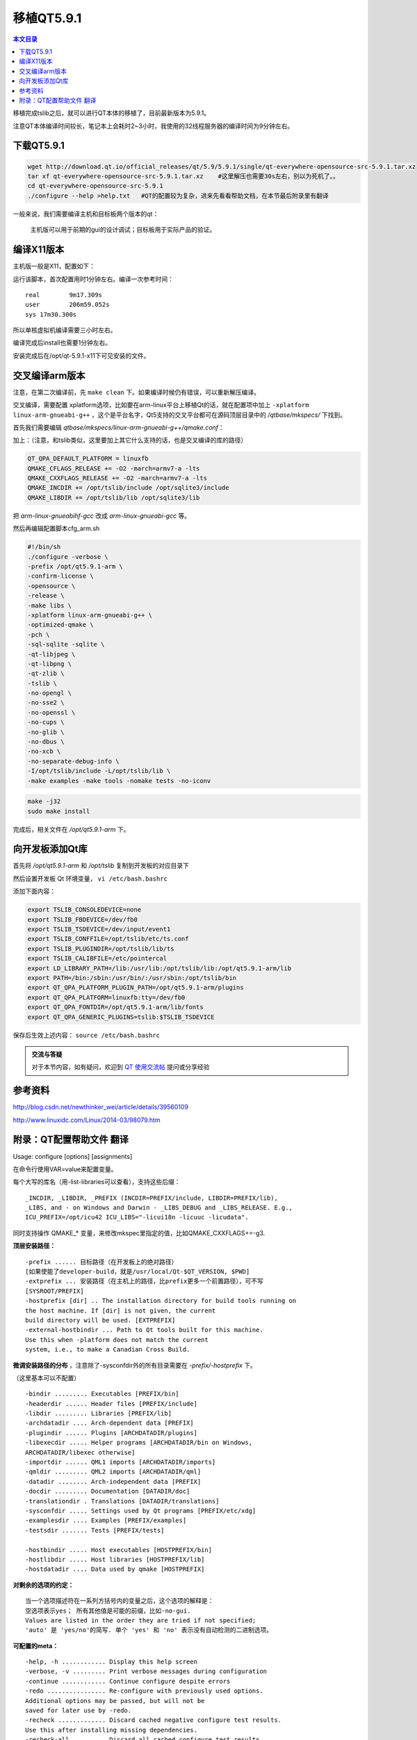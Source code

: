 移植QT5.9.1
===================================

.. contents:: 本文目录

移植完成tslib之后，就可以进行QT本体的移植了，目前最新版本为5.9.1。

注意QT本体编译时间较长，笔记本上会耗时2~3小时，我使用的32线程服务器的编译时间为9分钟左右。

下载QT5.9.1
-----------------------------------

.. code-block:: bash

    wget http://download.qt.io/official_releases/qt/5.9/5.9.1/single/qt-everywhere-opensource-src-5.9.1.tar.xz
    tar xf qt-everywhere-opensource-src-5.9.1.tar.xz	#这里解压也需要30s左右，别以为死机了。。
    cd qt-everywhere-opensource-src-5.9.1
    ./configure --help >help.txt   #QT的配置较为复杂，进来先看看帮助文档，在本节最后附录里有翻译

一般来说，我们需要编译主机和目标板两个版本的qt：
   
   主机版可以用于前期的gui的设计调试；目标板用于实际产品的验证。

编译X11版本
------------------------------------

主机版一般是X11，配置如下：

.. code-block:: bash
   :caption: cfg_X11.sh

    #!/bin/bash
    ./configure -prefix /opt/qt-5.9.1-x11 -opensource -make tools   
    #安装位置，开源版本，编译qt工具（makeqpf,qtconfig）
    make -j32
    sudo make install

运行该脚本，首次配置用时1分钟左右。编译一次参考时间：

:: 

    real	9m17.309s
    user	206m59.052s
    sys	17m30.300s

所以单核虚拟机编译需要三小时左右。

编译完成后install也需要1分钟左右。

安装完成后在/opt/qt-5.9.1-x11下可见安装的文件。

交叉编译arm版本
------------------------------------

注意，在第二次编译前，先 ``make clean`` 下。如果编译时候仍有错误，可以重新解压编译。

交叉编译，需要配置 xplatform选项，比如要在arm-linux平台上移植Qt的话，就在配置项中加上 ``-xplatform linux-arm-gnueabi-g++`` ，这个是平台名字，Qt5支持的交叉平台都可在源码顶层目录中的 */qtbase/mkspecs/* 下找到。

首先我们需要编辑 *qtbase/mkspecs/linux-arm-gnueabi-g++/qmake.conf*：

加上：（注意，和tslib类似，这里要加上其它什么支持的话，也是交叉编译的库的路径）

.. code-block:: bash

    QT_QPA_DEFAULT_PLATFORM = linuxfb
    QMAKE_CFLAGS_RELEASE += -O2 -march=armv7-a -lts
    QMAKE_CXXFLAGS_RELEASE += -O2 -march=armv7-a -lts
    QMAKE_INCDIR += /opt/tslib/include /opt/sqlite3/include
    QMAKE_LIBDIR += /opt/tslib/lib /opt/sqlite3/lib

把 *arm-linux-gnueabihf-gcc* 改成 *arm-linux-gnueabi-gcc* 等。

然后再编辑配置脚本cfg_arm.sh

.. code-block:: bash

    #!/bin/sh
    ./configure -verbose \
    -prefix /opt/qt5.9.1-arm \
    -confirm-license \
    -opensource \
    -release \
    -make libs \
    -xplatform linux-arm-gnueabi-g++ \
    -optimized-qmake \
    -pch \
    -sql-sqlite -sqlite \
    -qt-libjpeg \
    -qt-libpng \
    -qt-zlib \
    -tslib \
    -no-opengl \
    -no-sse2 \
    -no-openssl \
    -no-cups \
    -no-glib \
    -no-dbus \
    -no-xcb \
    -no-separate-debug-info \
    -I/opt/tslib/include -L/opt/tslib/lib \
    -make examples -make tools -nomake tests -no-iconv
    
.. code-block:: bash

    make -j32
    sudo make install

完成后，相关文件在 */opt/qt5.9.1-arm* 下。

向开发板添加Qt库
---------------------------------------------

首先将 */opt/qt5.9.1-arm* 和 */opt/tslib* 复制到开发板的对应目录下

然后设置开发板 Qt 环境变量， ``vi /etc/bash.bashrc``

添加下面内容：

.. code-block:: bash

    export TSLIB_CONSOLEDEVICE=none
    export TSLIB_FBDEVICE=/dev/fb0
    export TSLIB_TSDEVICE=/dev/input/event1
    export TSLIB_CONFFILE=/opt/tslib/etc/ts.conf
    export TSLIB_PLUGINDIR=/opt/tslib/lib/ts
    export TSLIB_CALIBFILE=/etc/pointercal
    export LD_LIBRARY_PATH=/lib:/usr/lib:/opt/tslib/lib:/opt/qt5.9.1-arm/lib
    export PATH=/bin:/sbin:/usr/bin/:/usr/sbin:/opt/tslib/bin
    export QT_QPA_PLATFORM_PLUGIN_PATH=/opt/qt5.9.1-arm/plugins
    export QT_QPA_PLATFORM=linuxfb:tty=/dev/fb0
    export QT_QPA_FONTDIR=/opt/qt5.9.1-arm/lib/fonts
    export QT_QPA_GENERIC_PLUGINS=tslib:$TSLIB_TSDEVICE

保存后生效上述内容： ``source /etc/bash.bashrc``

.. admonition:: 交流与答疑

    对于本节内容，如有疑问，欢迎到 `QT 使用交流帖 <http://bbs.lichee.pro/d/16-qt>`_ 提问或分享经验

参考资料
----------------------------------

http://blog.csdn.net/newthinker_wei/article/details/39560109

http://www.linuxidc.com/Linux/2014-03/98079.htm

附录：QT配置帮助文件 翻译
------------------------------------

Usage: configure [options] [assignments]

在命令行使用VAR=value来配置变量。

每个大写的库名（用-list-libraries可以查看），支持这些后缀：

:: 

    _INCDIR, _LIBDIR, _PREFIX (INCDIR=PREFIX/include, LIBDIR=PREFIX/lib),
    _LIBS, and - on Windows and Darwin - _LIBS_DEBUG and _LIBS_RELEASE. E.g.,
    ICU_PREFIX=/opt/icu42 ICU_LIBS="-licui18n -licuuc -licudata".

同时支持操作 QMAKE_* 变量，来修改mkspec里指定的值，比如QMAKE_CXXFLAGS+=-g3.

**顶层安装路径：**

:: 

    -prefix ...... 目标路径（在开发板上的绝对路径）
    [如果使能了developer-build，就是/usr/local/Qt-$QT_VERSION, $PWD]
    -extprefix ... 安装路径（在主机上的路径，比prefix更多一个前置路径），可不写
    [SYSROOT/PREFIX]
    -hostprefix [dir] .. The installation directory for build tools running on
    the host machine. If [dir] is not given, the current
    build directory will be used. [EXTPREFIX]
    -external-hostbindir ... Path to Qt tools built for this machine.
    Use this when -platform does not match the current
    system, i.e., to make a Canadian Cross Build.

**微调安装路径的分布** ，注意除了-sysconfdir外的所有目录需要在 *-prefix/-hostprefix* 下。

（这里基本可以不配置）

:: 

    -bindir ......... Executables [PREFIX/bin]
    -headerdir ...... Header files [PREFIX/include]
    -libdir ......... Libraries [PREFIX/lib]
    -archdatadir .... Arch-dependent data [PREFIX]
    -plugindir ...... Plugins [ARCHDATADIR/plugins]
    -libexecdir ..... Helper programs [ARCHDATADIR/bin on Windows,
    ARCHDATADIR/libexec otherwise]
    -importdir ...... QML1 imports [ARCHDATADIR/imports]
    -qmldir ......... QML2 imports [ARCHDATADIR/qml]
    -datadir ........ Arch-independent data [PREFIX]
    -docdir ......... Documentation [DATADIR/doc]
    -translationdir . Translations [DATADIR/translations]
    -sysconfdir ..... Settings used by Qt programs [PREFIX/etc/xdg]
    -examplesdir .... Examples [PREFIX/examples]
    -testsdir ....... Tests [PREFIX/tests]

    -hostbindir ..... Host executables [HOSTPREFIX/bin]
    -hostlibdir ..... Host libraries [HOSTPREFIX/lib]
    -hostdatadir .... Data used by qmake [HOSTPREFIX]

**对剩余的选项的约定：**

:: 

    当一个选项描述符在一系列方括号内的变量之后，这个选项的解释是：
    空选项表示yes； 所有其他值是可能的前缀，比如-no-gui.
    Values are listed in the order they are tried if not specified;
    'auto' 是 'yes/no'的简写. 单个 'yes' 和 'no' 表示没有自动检测的二进制选项。

**可配置的meta：**

:: 

    -help, -h ............ Display this help screen
    -verbose, -v ......... Print verbose messages during configuration
    -continue ............ Continue configure despite errors
    -redo ................ Re-configure with previously used options.
    Additional options may be passed, but will not be
    saved for later use by -redo.
    -recheck ............. Discard cached negative configure test results.
    Use this after installing missing dependencies.
    -recheck-all ......... Discard all cached configure test results.
    -feature- ... Enable 
    -no-feature- Disable [none]
    -list-features ....... List available features. Note that some features
    have dedicated command line options as well.

    -list-libraries ...... List possible external dependencies.

**构建选项：**

:: 

    -opensource .......... Build the Open-Source Edition of Qt
    -commercial .......... Build the Commercial Edition of Qt
    -confirm-license ..... Automatically acknowledge the license
    -release ............. Build Qt with debugging turned off [yes]
    -debug ............... Build Qt with debugging turned on [no]
    -debug-and-release ... Build two versions of Qt, with and without
    debugging turned on [yes] (Apple and Windows only)
    -optimize-debug ...... Enable debug-friendly optimizations in debug builds
    [auto] (Not supported with MSVC)
    -optimize-size ....... Optimize release builds for size instead of speed [no]
    -optimized-tools ..... Build optimized host tools even in debug build [no]
    -force-debug-info .... Create symbol files for release builds [no]
    -separate-debug-info . Split off debug information to separate files [no]
    -strip ............... Strip release binaries of unneeded symbols [yes]
    -force-asserts ....... Enable Q_ASSERT even in release builds [no]
    -developer-build ..... Compile and link Qt for developing Qt itself
    (exports for auto-tests, extra checks, etc.) [no]
    -shared .............. Build shared Qt libraries [yes] (no for UIKit)
    -static .............. Build static Qt libraries [no] (yes for UIKit)
    -framework ........... Build Qt framework bundles [yes] (Apple only)
    -platform ... Select host mkspec [detected]
    -xplatform .. Select target mkspec when cross-compiling [PLATFORM]
    -device ....... Cross-compile for device 
    -device-option <key=value> ... Add option for the device mkspec

    -appstore-compliant .. Disable code that is not allowed in platform app stores.
    This is on by default for platforms which require distribution
    through an app store by default, in particular Android,
    iOS, tvOS, watchOS, and Universal Windows Platform. [auto]
    -qtnamespace .. Wrap all Qt library code in 'namespace {...}'.
    -qtlibinfix .. Rename all libQt5*.so to libQt5*.so.

    -testcocoon .......... Instrument with the TestCocoon code coverage tool [no]
    -gcov ................ Instrument with the GCov code coverage tool [no]
    -sanitize {address|thread|memory|undefined}
    Instrument with the specified compiler sanitizer.
    -c++std .... Select C++ standard [c++1z/c++14/c++11]
    (Not supported with MSVC)

    -sse2 ................ Use SSE2 instructions [auto]
    -sse3/-ssse3/-sse4.1/-sse4.2/-avx/-avx2/-avx512
    Enable use of particular x86 instructions [auto]
    Enabled ones are still subject to runtime detection.
    -mips_dsp/-mips_dspr2 Use MIPS DSP/rev2 instructions [auto]
    -qreal ........ typedef qreal to the specified type. [double]
    Note: this affects binary compatibility.

    -R .......... Add an explicit runtime library path to the Qt
    libraries. Supports paths relative to LIBDIR.
    -rpath ............... Link Qt libraries and executables using the library
    install path as a runtime library path. Similar to
    -R LIBDIR. On Apple platforms, disabling this implies
    using absolute install names (based in LIBDIR) for
    dynamic libraries and frameworks. [auto]

    -reduce-exports ...... Reduce amount of exported symbols [auto]
    -reduce-relocations .. Reduce amount of relocations [auto] (Unix only)
    -plugin-manifests .... Embed manifests into plugins [no] (Windows only)
    -static-runtime ...... With -static, use static runtime [no] (Windows only)
    -pch ................. Use precompiled headers [auto]
    -ltcg ................ Use Link Time Code Generation [no]
    -use-gold-linker ..... Use the GNU gold linker [auto]
    -incredibuild-xge .... Use the IncrediBuild XGE [no] (Windows only)
    -make-tool .... Use to build qmake [nmake] (Windows only)
    -mp .................. Use multiple processors for compilation (MSVC only)

    -warnings-are-errors . Treat warnings as errors [no; yes if -developer-build]
    -silent .............. Reduce the build output so that warnings and errors
    can be seen more easily

**构建环境：**

:: 

    -sysroot ....... Set as the target sysroot
    -gcc-sysroot ......... With -sysroot, pass --sysroot to the compiler [yes]

    -pkg-config .......... Use pkg-config [auto] (Unix only)

    -D .......... Pass additional preprocessor define
    -I .......... Pass additional include path
    -L .......... Pass additional library path
    -F .......... Pass additional framework path (Apple only)

    -sdk ........... Build Qt using Apple provided SDK . The argument
    should be one of the available SDKs as listed by
    'xcodebuild -showsdks'.
    Note that the argument applies only to Qt libraries
    and applications built using the target mkspec - not
    host tools such as qmake, moc, rcc, etc.

    -android-sdk path .... Set Android SDK root path [$ANDROID_SDK_ROOT]
    -android-ndk path .... Set Android NDK root path [$ANDROID_NDK_ROOT]
    -android-ndk-platform Set Android platform
    -android-ndk-host .... Set Android NDK host (linux-x86, linux-x86_64, etc.)
    [$ANDROID_NDK_HOST]
    -android-arch ........ Set Android architecture (armeabi, armeabi-v7a,
    arm64-v8a, x86, x86_64, mips, mips64)
    -android-toolchain-version ... Set Android toolchain version
    -android-style-assets Automatically extract style assets from the device at
    run time. This option makes the Android style behave
    correctly, but also makes the Android platform plugin
    incompatible with the LGPL2.1. [yes]

**组件选择**

:: 

    -skip ......... Exclude an entire repository from the build.
    -make ......... Add to the list of parts to be built.
    Specifying this option clears the default list first.
    [libs and examples, also tools if not cross-building,
    also tests if -developer-build]
    -nomake ....... Exclude from the list of parts to be built.
    -compile-examples .... When unset, install only the sources of examples [yes]
    -gui ................. Build the Qt GUI module and dependencies [yes]
    -widgets ............. Build the Qt Widgets module and dependencies [yes]
    -no-dbus ............. Do not build the Qt D-Bus module
    [default on Android and Windows]
    -dbus-linked ......... Build Qt D-Bus and link to libdbus-1 [auto]
    -dbus-runtime ........ Build Qt D-Bus and dynamically load libdbus-1 [no]
    -accessibility ....... Enable accessibility support [yes]
    Note: Disabling accessibility is not recommended.
    -qml-debug ........... Enable QML debugging support [yes]

    Qt comes with bundled copies of some 3rd party libraries. These are used
    by default if auto-detection of the respective system library fails.

**核心选项**

:: 

    -doubleconversion .... Select used double conversion library [system/qt/no]
    No implies use of sscanf_l and snprintf_l (imprecise).
    -glib ................ Enable Glib support [no; auto on Unix]
    -eventfd ............. Enable eventfd support
    -inotify ............. Enable inotify support
    -iconv ............... Enable iconv(3) support [posix/sun/gnu/no] (Unix only)
    -icu ................. Enable ICU support [auto]
    -pcre ................ Select used libpcre2 [system/qt]
    -pps ................. Enable PPS support [auto] (QNX only)
    -zlib ................ Select used zlib [system/qt]

**日志后端**

:: 

    -journald .......... Enable journald support [no] (Unix only)
    -syslog ............ Enable syslog support [no] (Unix only)
    -slog2 ............. Enable slog2 support [auto] (QNX only)

**网络选择**

:: 

    -ssl ................. Enable either SSL support method [auto]
    -no-openssl .......... Do not use OpenSSL [default on Apple and WinRT]
    -openssl-linked ...... Use OpenSSL and link to libssl [no]
    -openssl-runtime ..... Use OpenSSL and dynamically load libssl [auto]
    -securetransport ..... Use SecureTransport [auto] (Apple only)
    -sctp ................ Enable SCTP support [no]

    -libproxy ............ Enable use of libproxy [no]
    -system-proxies ...... Use system network proxies by default [yes]

**Gui, 打印, 挂件选择**

:: 

    -cups ................ Enable CUPS support [auto] (Unix only)

    -fontconfig .......... Enable Fontconfig support [auto] (Unix only)
    -freetype ............ Select used FreeType [system/qt/no]
    -harfbuzz ............ Select used HarfBuzz-NG [system/qt/no]
    (Not auto-detected on Apple and Windows)
    -gtk ................. Enable GTK platform theme support [auto]

    -lgmon ............... Enable lgmon support [auto] (QNX only)

    -no-opengl ........... Disable OpenGL support
    -opengl ........ Enable OpenGL support. Supported APIs:
    es2 (default on Windows), desktop (default on Unix),
    dynamic (Windows only)
    -opengles3 ........... Enable OpenGL ES 3.x support instead of ES 2.x [auto]
    -angle ............... Use bundled ANGLE to support OpenGL ES 2.0 [auto]
    (Windows only)
    -combined-angle-lib .. Merge LibEGL and LibGLESv2 into LibANGLE (Windows only)

    -qpa .......... Select default QPA backend (e.g., xcb, cocoa, windows)
    -xcb-xlib............. Enable Xcb-Xlib support [auto]

**平台后端：**

:: 

    -direct2d .......... Enable Direct2D support [auto] (Windows only)
    -directfb .......... Enable DirectFB support [no] (Unix only)
    -eglfs ............. Enable EGLFS support [auto; no on Android and Windows]
    -gbm ............... Enable backends for GBM [auto] (Linux only)
    -kms ............... Enable backends for KMS [auto] (Linux only)
    -linuxfb ........... Enable Linux Framebuffer support [auto] (Linux only)
    -mirclient ......... Enable Mir client support [no] (Linux only)
    -xcb ............... Select used xcb-* libraries [system/qt/no]
    (-qt-xcb still uses system version of libxcb itself)

**输入后端**

:: 

    -evdev ............. Enable evdev support [auto]
    -imf ............... Enable IMF support [auto] (QNX only)
    -libinput .......... Enable libinput support [auto]
    -mtdev ............. Enable mtdev support [auto]
    -tslib ............. Enable tslib support [auto]
    -xinput2 ........... Enable XInput2 support [auto]
    -xkbcommon-x11 ..... Select xkbcommon used in combination with xcb
    [system/qt/no]
    -xkb-config-root ... With -qt-xkbcommon-x11, set default XKB config
    root [detect]
    -xkbcommon-evdev ... Enable X-less xkbcommon in combination with libinput
    [auto]

**图像格式**

:: 

    -gif ............... Enable reading support for GIF [auto]
    -ico ............... Enable support for ICO [yes]
    -libpng ............ Select used libpng [system/qt/no]
    -libjpeg ........... Select used libjpeg [system/qt/no]

**数据库选项**

:: 

    -sql- ........ Enable SQL plugin. Supported drivers:
    db2 ibase mysql oci odbc psql sqlite2 sqlite tds
    [all auto]
    -sqlite .............. Select used sqlite3 [system/qt]

**Qt3D 选项**

:: 

    -assimp .............. Select used assimp library [system/qt/no]
    -qt3d-profile-jobs ... Enable jobs profiling [no]
    -qt3d-profile-gl ..... Enable OpenGL profiling [no]

**多媒体选项**

:: 

    -pulseaudio .......... Enable PulseAudio support [auto] (Unix only)
    -alsa ................ Enable ALSA support [auto] (Unix only)
    -no-gstreamer ........ Disable support for GStreamer
    -gstreamer [version] . Enable GStreamer support [auto]
    With no parameter, 1.0 is tried first, then 0.10.
    -mediaplayer-backend ... Select media player backend (Windows only)
    Supported backends: directshow (default), wmf
